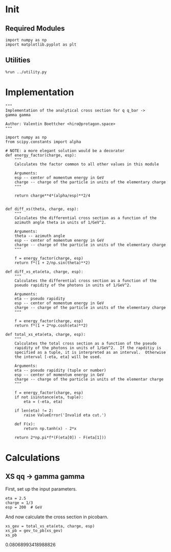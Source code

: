 * Init
** Required Modules
#+NAME: e988e3f2-ad1f-49a3-ad60-bedba3863283
#+BEGIN_SRC ein-python :session :exports both
import numpy as np
import matplotlib.pyplot as plt
#+END_SRC

#+RESULTS: e988e3f2-ad1f-49a3-ad60-bedba3863283

** Utilities
#+NAME: 53548778-a4c1-461a-9b1f-0f401df12b08
#+BEGIN_SRC ein-python :session :exports both :results raw drawer
%run ../utility.py
#+END_SRC

#+RESULTS: 53548778-a4c1-461a-9b1f-0f401df12b08
:RESULTS:
:END:

* Implementation
#+NAME: 777a013b-6c20-44bd-b58b-6a7690c21c0e
#+BEGIN_SRC ein-python :session :exports both :results raw drawer :exports code :tangle xs.py
  """
  Implementation of the analytical cross section for q q_bar ->
  gamma gamma

  Author: Valentin Boettcher <hiro@protagon.space>
  """

  import numpy as np
  from scipy.constants import alpha

  # NOTE: a more elegant solution would be a decorator
  def energy_factor(charge, esp):
      """
      Calculates the factor common to all other values in this module

      Arguments:
      esp -- center of momentum energy in GeV
      charge -- charge of the particle in units of the elementary charge
      """

      return charge**4*(alpha/esp)**2/4


  def diff_xs(theta, charge, esp):
      """
      Calculates the differential cross section as a function of the
      azimuth angle theta in units of 1/GeV^2.

      Arguments:
      theta -- azimuth angle
      esp -- center of momentum energy in GeV
      charge -- charge of the particle in units of the elementary charge
      """

      f = energy_factor(charge, esp)
      return f*(1 + 2/np.sin(theta)**2)

  def diff_xs_eta(eta, charge, esp):
      """
      Calculates the differential cross section as a function of the
      pseudo rapidity of the photons in units of 1/GeV^2.

      Arguments:
      eta -- pseudo rapidity
      esp -- center of momentum energy in GeV
      charge -- charge of the particle in units of the elementary charge
      """

      f = energy_factor(charge, esp)
      return f*(1 + 2*np.cosh(eta)**2)

  def total_xs_eta(eta, charge, esp):
      """
      Calculates the total cross section as a function of the pseudo
      rapidity of the photons in units of 1/GeV^2.  If the rapditiy is
      specified as a tuple, it is interpreted as an interval.  Otherwise
      the interval [-eta, eta] will be used.

      Arguments:
      eta -- pseudo rapidity (tuple or number)
      esp -- center of momentum energy in GeV
      charge -- charge of the particle in units of the elementar charge
      """

      f = energy_factor(charge, esp)
      if not isinstance(eta, tuple):
          eta = (-eta, eta)

      if len(eta) != 2:
          raise ValueError('Invalid eta cut.')

      def F(x):
          return np.tanh(x) - 2*x

      return 2*np.pi*f*(F(eta[0]) - F(eta[1]))
#+END_SRC

#+RESULTS: 777a013b-6c20-44bd-b58b-6a7690c21c0e
:RESULTS:
:END:

* Calculations
** XS qq -> gamma gamma
First, set up the input parameters.
#+NAME: 7e62918a-2935-41ac-94e0-f0e7c3af8e0d
#+BEGIN_SRC ein-python :session :exports both :results raw drawer
eta = 2.5
charge = 1/3
esp = 200  # GeV
#+END_SRC

#+RESULTS: 7e62918a-2935-41ac-94e0-f0e7c3af8e0d
:RESULTS:
:END:

And now calculate the cross section in picobarn.
#+NAME: cf853fb6-d338-482e-bc55-bd9f8e796495
#+BEGIN_SRC ein-python :session :exports both :results raw drawer
xs_gev = total_xs_eta(eta, charge, esp)
xs_pb = gev_to_pb(xs_gev)
xs_pb
#+END_SRC

#+RESULTS: cf853fb6-d338-482e-bc55-bd9f8e796495
:RESULTS:
0.08068993418988826
:END:
